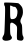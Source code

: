 SplineFontDB: 3.2
FontName: Untitled5
FullName: Untitled5
FamilyName: Untitled5
Weight: Regular
Copyright: Copyright (c) 2020, Krister Olsson
UComments: "2020-3-14: Created with FontForge (http://fontforge.org)"
Version: 001.000
ItalicAngle: 0
UnderlinePosition: -100
UnderlineWidth: 50
Ascent: 800
Descent: 200
InvalidEm: 0
LayerCount: 2
Layer: 0 0 "Back" 1
Layer: 1 0 "Fore" 0
XUID: [1021 839 -100972318 5654606]
OS2Version: 0
OS2_WeightWidthSlopeOnly: 0
OS2_UseTypoMetrics: 1
CreationTime: 1584232775
ModificationTime: 1584232775
OS2TypoAscent: 0
OS2TypoAOffset: 1
OS2TypoDescent: 0
OS2TypoDOffset: 1
OS2TypoLinegap: 0
OS2WinAscent: 0
OS2WinAOffset: 1
OS2WinDescent: 0
OS2WinDOffset: 1
HheadAscent: 0
HheadAOffset: 1
HheadDescent: 0
HheadDOffset: 1
OS2Vendor: 'PfEd'
DEI: 91125
Encoding: ISO8859-1
UnicodeInterp: none
NameList: AGL For New Fonts
DisplaySize: -48
AntiAlias: 1
FitToEm: 0
BeginChars: 256 1

StartChar: R
Encoding: 82 82 0
Width: 654
Flags: W
VStem: 118.88 134.021<-42.0078 254.771 353.785 517.62> 424.412 130.814<-77.1144 191.993>
LayerCount: 2
Fore
SplineSet
109.295898438 759.069335938 m 0
 118.475585938 768.25 429.063476562 754.62890625 458.1328125 743.771484375 c 0
 471.76171875 738.680664062 500.534179688 712.55859375 523.249023438 684.651367188 c 0
 556.486328125 643.817382812 565.279296875 621.860351562 571.21484375 564.883789062 c 0
 578.845703125 491.627929688 568.92578125 443.081054688 531.53515625 370.697265625 c 0
 503.3046875 316.046875 503.360351562 274.032226562 531.71484375 234.651367188 c 0
 549.48828125 209.965820312 553.801757812 181.163085938 555.2265625 77.6748046875 c 0
 556.442382812 -10.697265625 562.11328125 -56.462890625 573.95703125 -73.48828125 c 0
 595.797851562 -104.883789062 595.032226562 -149.142578125 572.208984375 -174.651367188 c 0
 557.307617188 -191.305664062 542.435546875 -194.274414062 499.412109375 -189.186523438 c 0
 469.1796875 -185.610351562 439.447265625 -175.357421875 431.970703125 -165.930664062 c 0
 422.548828125 -154.05078125 420.31640625 -103.720703125 424.412109375 4.4189453125 c 0
 429.91796875 149.767578125 428.870117188 159.633789062 404.64453125 190.46484375 c 0
 390.319335938 208.697265625 359.876953125 232.744140625 335.458984375 245.116210938 c 0
 299.412109375 263.379882812 288.327148438 264.689453125 271.504882812 252.674804688 c 0
 253.965820312 240.146484375 251.397460938 218.953125 252.900390625 99.1865234375 c 0
 254.389648438 -19.4189453125 257.9765625 -44.365234375 277.395507812 -71.1630859375 c 0
 306.043945312 -110.697265625 306.01953125 -127.30859375 277.26953125 -158.372070312 c 0
 249.916015625 -187.926757812 146.504882812 -204.2265625 99.994140625 -186.315429688 c 0
 53.0107421875 -168.22265625 45.923828125 -124.651367188 81.2646484375 -71.1630859375 c 0
 109.231445312 -28.8349609375 110.8125 -16.51171875 118.879882812 221.860351562 c 0
 131.510742188 595.116210938 131.124023438 662.823242188 116.272460938 677.674804688 c 0
 102.319335938 691.627929688 97.5458984375 747.319335938 109.295898438 759.069335938 c 0
309.295898438 668.725585938 m 0
 281.388671875 688.139648438 253.755859375 692.518554688 252.828125 677.674804688 c 0
 252.545898438 673.166015625 252.793945312 602.092773438 253.383789062 518.372070312 c 0
 254.571289062 349.767578125 258.858398438 339.795898438 326.73828125 347.754882812 c 0
 392.501953125 355.46484375 426.796875 400.930664062 434.384765625 490.46484375 c 0
 439.8046875 554.418945312 436.848632812 571.424804688 413.366210938 611.395507812 c 0
 392.87109375 646.279296875 379.64453125 657.03515625 360.458984375 654.418945312 c 0
 346.504882812 652.515625 323.249023438 659.01953125 309.295898438 668.725585938 c 0
EndSplineSet
EndChar
EndChars
EndSplineFont
